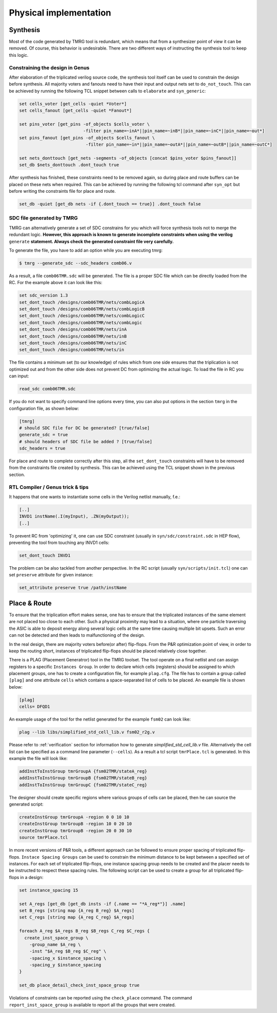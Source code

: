 .. _implementation:

Physical implementation
***********************

Synthesis
---------

Most of the code generated by TMRG tool is redundant, which means that from a 
synthesizer point of view it can be removed. Of course, this behavior is
undesirable. There are two different ways of instructing the synthesis tool to keep
this logic. 

Constraining the design in Genus
^^^^^^^^^^^^^^^^^^^^^^^^^^^^^^^^

After elaboration of the triplicated verilog source code, the synthesis tool itself
can be used to constrain the design before synthesis. All majority voters and fanouts
need to have their input and output nets set to ``do_not_touch``. This can be achieved
by running the following TCL snippet between calls to ``elaborate`` and ``syn_generic``:

.. code-block:: tcl

    set cells_voter [get_cells -quiet *Voter*]
    set cells_fanout [get_cells -quiet *Fanout*]

    set pins_voter [get_pins -of_objects $cells_voter \
                             -filter pin_name=~inA*||pin_name=~inB*||pin_name=~inC*||pin_name=~out*]
    set pins_fanout [get_pins -of_objects $cells_fanout \
                              -filter pin_name=~in*||pin_name=~outA*||pin_name=~outB*||pin_name=~outC*]

    set nets_donttouch [get_nets -segments -of_objects [concat $pins_voter $pins_fanout]]
    set_db $nets_donttouch .dont_touch true


After synthesis has finished, these constraints need to be removed again, so during place and route
buffers can be placed on these nets when required. This can be achieved by running the following tcl
command after ``syn_opt`` but before writing the constraints file for place and route.

.. code-block:: tcl

    set_db -quiet [get_db nets -if {.dont_touch == true}] .dont_touch false


SDC file generated by TMRG
^^^^^^^^^^^^^^^^^^^^^^^^^^

TMRG can alternatively generate a set of SDC constrains for you which will
force synthesis  tools not to merge the redundant logic.
**However, this approach is known to generate incomplete constraints
when using the verilog** ``generate`` **statement. Always check the generated
constraint file very carefully.**

To generate the file, you have to add an option while you are executing tmrg:

.. code-block:: bash

    $ tmrg --generate_sdc --sdc_headers comb06.v

As a result, a file ``comb06TMR.sdc`` will be generated. The file is a proper
SDC file which can be directly loaded from the RC. For the example above it 
can look like this:

.. code-block:: bash

    set sdc_version 1.3
    set_dont_touch /designs/comb06TMR/nets/combLogicA
    set_dont_touch /designs/comb06TMR/nets/combLogicB
    set_dont_touch /designs/comb06TMR/nets/combLogicC
    set_dont_touch /designs/comb06TMR/nets/combLogic
    set_dont_touch /designs/comb06TMR/nets/inA
    set_dont_touch /designs/comb06TMR/nets/inB
    set_dont_touch /designs/comb06TMR/nets/inC
    set_dont_touch /designs/comb06TMR/nets/in

The file contains a minimum set (to our knowledge) of rules which from one side
ensures that the triplication is not optimized out and from the other side does not
prevent DC from optimizing the actual logic. To load the file in RC you can input:

.. code-block:: bash

    read_sdc comb06TMR.sdc

If you do not want to specify command line options every time, you can also 
put options in the section ``tmrg`` in the configuration file, as shown below:

.. code-block:: text

    [tmrg]
    # should SDC file for DC be generated? [true/false]
    generate_sdc = true
    # should headers of SDC file be added ? [true/false]
    sdc_headers = true

For place and route to complete correctly after this step, all the ``set_dont_touch``
constraints will have to be removed from the constraints file created by synthesis. This
can be achieved using the TCL snippet shown in the previous section.

RTL Compiler / Genus trick & tips
^^^^^^^^^^^^^^^^^^^^^^^^^^^^^^^^^^

It happens that one wants to instantiate some cells in the Verilog netlist manually, f.e.:

.. code-block:: verilog

    [..]
    INVD1 instName(.I(myInput), .ZN(myOutput));
    [..]

To prevent RC from 'optimizing' it, one can use SDC constraint (usually in ``syn/sdc/constraint.sdc`` in HEP flow), preventing
the tool from touching any INVD1 cells:

.. code-block:: tcl

   set_dont_touch INVD1

The problem can be also tackled from another perspective. In the RC script (usually ``syn/scripts/init.tcl``) 
one can set ``preserve`` attribute for given instance:


.. code-block:: tcl

    set_attribute preserve true /path/instName


Place & Route
-------------

To ensure that the triplication effort makes sense, one has to ensure that
the triplicated instances of the same element are not placed too close to each other.
Such a physical proximity may lead to a situation, where one particle traversing the ASIC is
able to deposit energy along several logic cells at the same time causing multiple bit upsets. 
Such an error can not be detected and then leads to malfunctioning of the design. 

In the real design, there are majority voters before(or after) flip-flops. 
From the P&R optimization point of view, in order to keep the routing short, 
instances of triplicated flip-flops should be placed relatively close together. 

There is a PLAG (Placement Generatror) tool in the TMRG toolset. 
The tool operate on a final netlist and can assign registers to a specific ``Instances Group``. 
In order to declare which cells (registers) should be assigned to which placement groups, one has to
create a configuration file, for example ``plag.cfg``. The file has to contain a group called ``[plag]`` and 
one attribute ``cells`` which contains a space-separated list of cells to be placed. An example file is shown below:

.. code-block:: bash

    [plag]
    cells= DFQD1

An example usage of the tool for the netlist generated for the example ``fsm02`` can look like:

.. code-block:: bash

   plag --lib libs/simplified_std_cell_lib.v fsm02_r2g.v 

Please refer to :ref:`verification` section for information how to generate `simplified_std_cell_lib.v` file.
Alternatively the cell list can be specified as a command line parameter (``--cells``).
As a result a tcl script ``tmrPlace.tcl`` is generated. In this example the file will
look like:

.. code-block:: tcl

   addInstToInstGroup tmrGroupA {fsm02TMR/stateA_reg}
   addInstToInstGroup tmrGroupB {fsm02TMR/stateB_reg}
   addInstToInstGroup tmrGroupC {fsm02TMR/stateC_reg}

The designer should create specific regions where various groups of cells can be
placed, then he can source the generated script:

.. code-block:: tcl

  createInstGroup tmrGroupA -region 0 0 10 10
  createInstGroup tmrGroupB -region 10 0 20 10
  createInstGroup tmrGroupB -region 20 0 30 10
  source tmrPlace.tcl

.. Moreover, the tool is capable of calculating distances between triplicated
.. flip-flops and making histogram of these.

In more recent versions of P&R tools, a different approach can be followed to ensure proper spacing of
triplicated flip-flops. ``Instace Spacing Groups`` can be used to constrain the minimum distance to be
kept between a specified set of instances. For each set of triplicated flip-flops, one instance spacing
group needs to be created and the placer needs to be instructed to respect these spacing rules.
The following script can be used to create a group for all triplicated flip-flops in a design:

.. code-block:: tcl

  set instance_spacing 15

  set A_regs [get_db [get_db insts -if {.name == "*A_reg*"}] .name]
  set B_regs [string map {A_reg B_reg} $A_regs]
  set C_regs [string map {A_reg C_reg} $A_regs]

  foreach A_reg $A_regs B_reg $B_regs C_reg $C_regs {
    create_inst_space_group \
      -group_name $A_reg \
      -inst "$A_reg $B_reg $C_reg" \
      -spacing_x $instance_spacing \
      -spacing_y $instance_spacing
  }

  set_db place_detail_check_inst_space_group true

Violations of constraints can be reported using the ``check_place`` command. The command 
``report_inst_space_group`` is available to report all the groups that were created.


